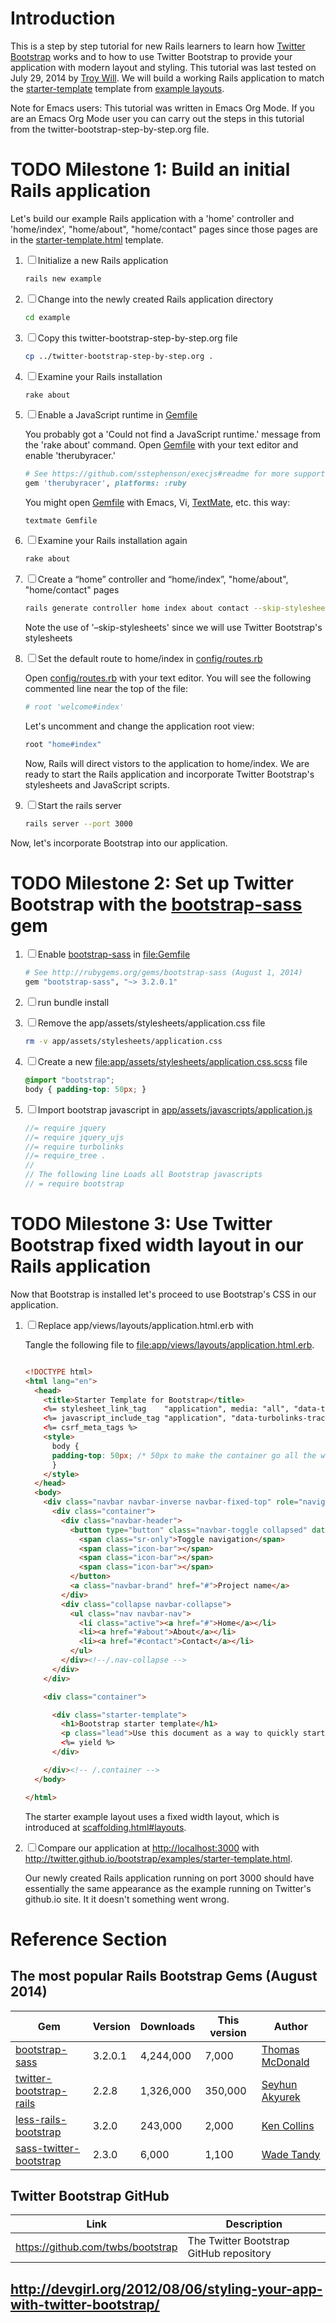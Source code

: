 * Introduction
  
  This is a step by step tutorial for new Rails learners to learn how
  [[http://getbootstrap.com][Twitter Bootstrap]] works and to how to use Twitter Bootstrap to provide
  your application with modern layout and styling. This tutorial was last
  tested on July 29, 2014 by [[https://github.com/troywill][Troy Will]]. We will build a working
  Rails application to match the [[http://getbootstrap.com/examples/starter-template/][starter-template]] template from [[http://getbootstrap.com/getting-started/#examples][example layouts]]. 

  Note for Emacs users: This tutorial was written in Emacs Org Mode. If
  you are an Emacs Org Mode user you can carry out the steps in this tutorial
  from the twitter-bootstrap-step-by-step.org file.

* TODO Milestone 1: Build an initial Rails application

  Let's build our example Rails application with a 'home' controller
  and 'home/index', "home/about", "home/contact" pages since those pages
  are in the [[http://getbootstrap.com/2.3.2/examples/starter-template.html][starter-template.html]] template.
  
  1. [ ] Initialize a new Rails application
     #+BEGIN_SRC sh
       rails new example
     #+END_SRC
  2. [ ] Change into the newly created Rails application directory
     #+BEGIN_SRC sh
       cd example
     #+END_SRC
  3. [ ] Copy this twitter-bootstrap-step-by-step.org file
     #+BEGIN_SRC sh
       cp ../twitter-bootstrap-step-by-step.org .
     #+END_SRC
  4. [ ] Examine your Rails installation
     #+BEGIN_SRC sh
       rake about
     #+END_SRC
  5. [ ] Enable a JavaScript runtime in [[file:Gemfile][Gemfile]]
     
     You probably got a 'Could not find a JavaScript runtime.' message from the
     'rake about' command. Open [[file:../Gemfile][Gemfile]] with your text editor and enable 'therubyracer.'
     
     #+BEGIN_SRC ruby
       # See https://github.com/sstephenson/execjs#readme for more supported runtimes
       gem 'therubyracer', platforms: :ruby
     #+END_SRC
     
     You might open [[file:../Gemfile][Gemfile]] with Emacs, Vi, [[http://macromates.com/][TextMate]], etc. this way:
     #+BEGIN_EXAMPLE
       textmate Gemfile
     #+END_EXAMPLE
  6. [ ] Examine your Rails installation again
     #+BEGIN_SRC sh
       rake about
     #+END_SRC
  7. [ ] Create a “home” controller and “home/index”, "home/about", "home/contact" pages
     #+BEGIN_SRC sh :tangle bin/generate-controller-home.sh :shebang #!/bin/sh
       rails generate controller home index about contact --skip-stylesheets
     #+END_SRC
     
     Note the use of '--skip-stylesheets' since we will use Twitter Bootstrap's stylesheets
  8. [ ] Set the default route to home/index in [[file:config/routes.rb][config/routes.rb]]
     
     Open [[file:config/routes.rb][config/routes.rb]]  with your text editor. You will see the following
     commented line near the top of the file:
     #+BEGIN_SRC ruby
       # root 'welcome#index'
     #+END_SRC
     
     Let's uncomment and change the application root view:

     #+BEGIN_SRC ruby
       root "home#index"
     #+END_SRC
     
     Now, Rails will direct vistors to the application to home/index. We are
     ready to start the Rails application and incorporate Twitter Bootstrap's
     stylesheets and JavaScript scripts.
  9. [ ] Start the rails server
     #+BEGIN_SRC sh
       rails server --port 3000
     #+END_SRC

  Now, let's incorporate Bootstrap into our application.
* TODO Milestone 2: Set up Twitter Bootstrap with the [[https://github.com/thomas-mcdonald/bootstrap-sass/blob/master/README.md#bootstrap-for-sass][bootstrap-sass]] gem
  1. [ ] Enable [[http://rubygems.org/gems/bootstrap-sass][bootstrap-sass]] in file:Gemfile
     #+BEGIN_SRC ruby
       # See http://rubygems.org/gems/bootstrap-sass (August 1, 2014)
       gem "bootstrap-sass", "~> 3.2.0.1"
     #+END_SRC
  2. [ ] run bundle install
  3. [ ] Remove the app/assets/stylesheets/application.css file
     #+BEGIN_SRC sh
       rm -v app/assets/stylesheets/application.css
     #+END_SRC
  4. [ ] Create a new file:app/assets/stylesheets/application.css.scss file
     #+BEGIN_SRC css :tangle app/assets/stylesheets/application.css.scss :padline no
       @import "bootstrap";
       body { padding-top: 50px; }
     #+END_SRC
  5. [ ] Import bootstrap javascript in [[file:app/assets/javascripts/application.js][app/assets/javascripts/application.js]]
     #+BEGIN_SRC js
       //= require jquery
       //= require jquery_ujs
       //= require turbolinks
       //= require_tree .
       //
       // The following line Loads all Bootstrap javascripts
       // = require bootstrap
     #+END_SRC
* TODO Milestone 3: Use Twitter Bootstrap fixed width layout in our Rails application
  
  Now that Bootstrap is installed let's proceed to use Bootstrap's CSS in our application.

  1. [ ] Replace app/views/layouts/application.html.erb with

     Tangle the following file to [[file:app/views/layouts/application.html.erb]].
     #+BEGIN_SRC html :tangle app/views/layouts/application.html.erb :padline no

       <!DOCTYPE html>
       <html lang="en">
         <head>
           <title>Starter Template for Bootstrap</title>
           <%= stylesheet_link_tag    "application", media: "all", "data-turbolinks-track" => true %>
           <%= javascript_include_tag "application", "data-turbolinks-track" => true %>
           <%= csrf_meta_tags %>
           <style>
             body {
             padding-top: 50px; /* 50px to make the container go all the way to the bottom of the topbar */
             }
           </style>  
         </head>
         <body>
           <div class="navbar navbar-inverse navbar-fixed-top" role="navigation">
             <div class="container">
               <div class="navbar-header">
                 <button type="button" class="navbar-toggle collapsed" data-toggle="collapse" data-target=".navbar-collapse">
                   <span class="sr-only">Toggle navigation</span>
                   <span class="icon-bar"></span>
                   <span class="icon-bar"></span>
                   <span class="icon-bar"></span>
                 </button>
                 <a class="navbar-brand" href="#">Project name</a>
               </div>
               <div class="collapse navbar-collapse">
                 <ul class="nav navbar-nav">
                   <li class="active"><a href="#">Home</a></li>
                   <li><a href="#about">About</a></li>
                   <li><a href="#contact">Contact</a></li>
                 </ul>
               </div><!--/.nav-collapse -->
             </div>
           </div>

           <div class="container">

             <div class="starter-template">
               <h1>Bootstrap starter template</h1>
               <p class="lead">Use this document as a way to quickly start any new project.<br> All you get is this text and a mostly barebones HTML document.</p>
               <%= yield %>
             </div>

           </div><!-- /.container -->
         </body>  

       </html>

     #+END_SRC
     
     The starter example layout uses a fixed width layout, which is introduced at [[http://twitter.github.io/bootstrap/scaffolding.html#layouts][scaffolding.html#layouts]].
  2. [ ] Compare our application at http://localhost:3000 with http://twitter.github.io/bootstrap/examples/starter-template.html.
     
     Our newly created Rails application running on port 3000 should have essentially the
     same appearance as the example running on Twitter's github.io site. It it doesn't something
     went wrong.

* Reference Section
** The most popular Rails Bootstrap Gems (August 2014)
  #+TBLNAME: bootstrap_gems
  | Gem                     | Version | Downloads | This version | Author          |
  |-------------------------+---------+-----------+--------------+-----------------|
  | [[http://rubygems.org/gems/bootstrap-sass][bootstrap-sass]]          | 3.2.0.1 | 4,244,000 |  7,000       | [[http://rubygems.org/profiles/tmcdonald][Thomas McDonald]] |
  | [[http://rubygems.org/gems/twitter-bootstrap-rails][twitter-bootstrap-rails]] |   2.2.8 | 1,326,000 | 350,000      | [[http://rubygems.org/profiles/seyhunak][Seyhun Akyurek]]  |
  | [[http://rubygems.org/gems/less-rails-bootstrap][less-rails-bootstrap]]    |   3.2.0 |   243,000 |   2,000      | [[http://rubygems.org/profiles/metaskills][Ken Collins]]     |
  | [[http://rubygems.org/gems/sass-twitter-bootstrap][sass-twitter-bootstrap]]  |   2.3.0 |     6,000 |   1,100      | [[http://rubygems.org/profiles/wadetandy][Wade Tandy]]      |
** Twitter Bootstrap GitHub
   | Link                                 | Description                             |
   |--------------------------------------+-----------------------------------------|
   | [[https://github.com/twbs/bootstrap]]    | The Twitter Bootstrap GitHub repository |
** http://devgirl.org/2012/08/06/styling-your-app-with-twitter-bootstrap/
   
